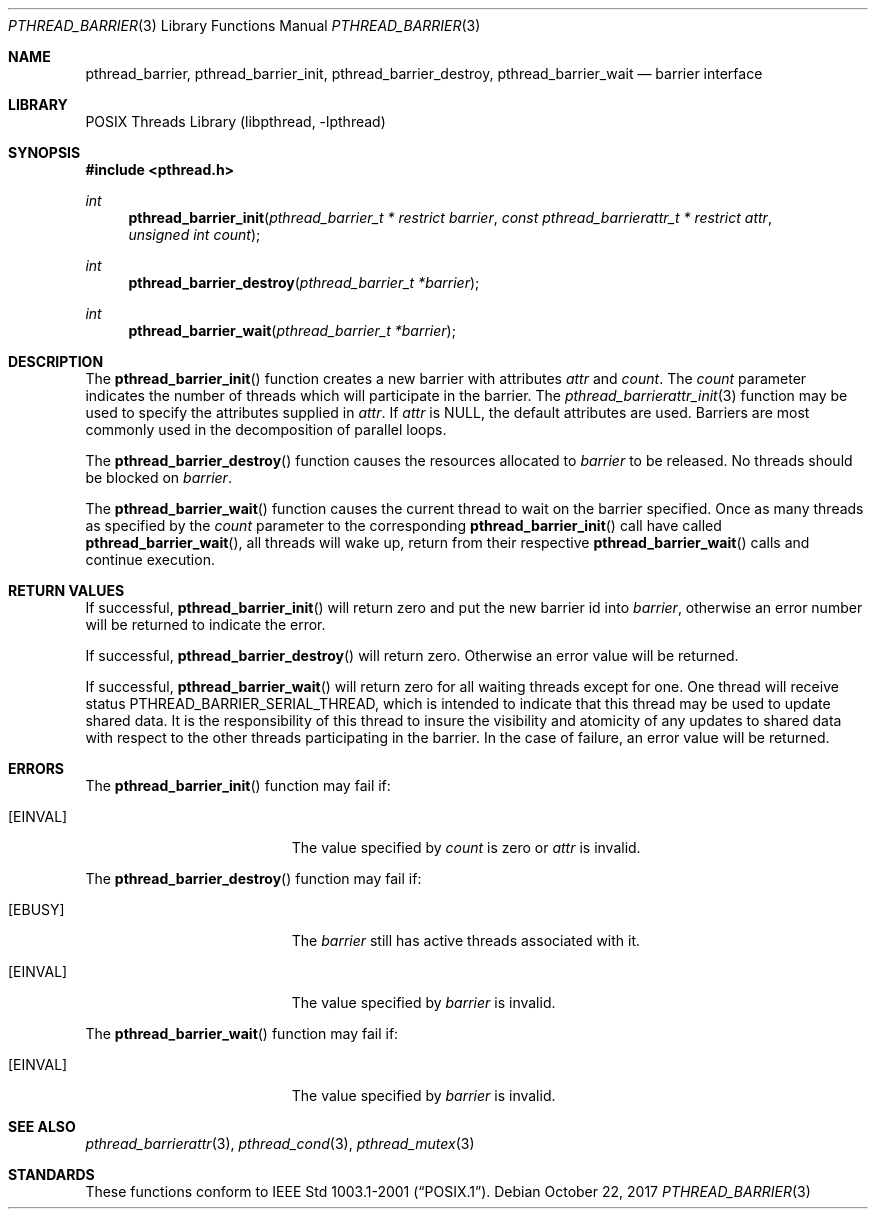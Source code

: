 .\" $NetBSD: pthread_barrier.3,v 1.8 2017/10/22 16:15:02 abhinav Exp $
.\"
.\" Copyright (c) 2002, 2010 The NetBSD Foundation, Inc.
.\" All rights reserved.
.\"
.\" Redistribution and use in source and binary forms, with or without
.\" modification, are permitted provided that the following conditions
.\" are met:
.\" 1. Redistributions of source code must retain the above copyright
.\"    notice, this list of conditions and the following disclaimer.
.\" 2. Redistributions in binary form must reproduce the above copyright
.\"    notice, this list of conditions and the following disclaimer in the
.\"    documentation and/or other materials provided with the distribution.
.\"
.\" THIS SOFTWARE IS PROVIDED BY THE NETBSD FOUNDATION, INC. AND CONTRIBUTORS
.\" ``AS IS'' AND ANY EXPRESS OR IMPLIED WARRANTIES, INCLUDING, BUT NOT LIMITED
.\" TO, THE IMPLIED WARRANTIES OF MERCHANTABILITY AND FITNESS FOR A PARTICULAR
.\" PURPOSE ARE DISCLAIMED.  IN NO EVENT SHALL THE FOUNDATION OR CONTRIBUTORS
.\" BE LIABLE FOR ANY DIRECT, INDIRECT, INCIDENTAL, SPECIAL, EXEMPLARY, OR
.\" CONSEQUENTIAL DAMAGES (INCLUDING, BUT NOT LIMITED TO, PROCUREMENT OF
.\" SUBSTITUTE GOODS OR SERVICES; LOSS OF USE, DATA, OR PROFITS; OR BUSINESS
.\" INTERRUPTION) HOWEVER CAUSED AND ON ANY THEORY OF LIABILITY, WHETHER IN
.\" CONTRACT, STRICT LIABILITY, OR TORT (INCLUDING NEGLIGENCE OR OTHERWISE)
.\" ARISING IN ANY WAY OUT OF THE USE OF THIS SOFTWARE, EVEN IF ADVISED OF THE
.\" POSSIBILITY OF SUCH DAMAGE.
.\"
.\" ----------------------------------------------------------------------------
.Dd October 22, 2017
.Dt PTHREAD_BARRIER 3
.Os
.Sh NAME
.Nm pthread_barrier ,
.Nm pthread_barrier_init ,
.Nm pthread_barrier_destroy ,
.Nm pthread_barrier_wait
.Nd barrier interface
.Sh LIBRARY
.Lb libpthread
.Sh SYNOPSIS
.In pthread.h
.Ft int
.Fn pthread_barrier_init "pthread_barrier_t * restrict barrier" \
"const pthread_barrierattr_t * restrict attr" "unsigned int count"
.Ft int
.Fn pthread_barrier_destroy "pthread_barrier_t *barrier"
.Ft int
.Fn pthread_barrier_wait "pthread_barrier_t *barrier"
.\" ----------------------------------------------------------------------------
.Sh DESCRIPTION
The
.Fn pthread_barrier_init
function creates a new barrier with attributes
.Fa attr
and
.Fa count .
The
.Fa count
parameter indicates the number of threads
which will participate in the barrier.
The
.Xr pthread_barrierattr_init 3
function may be used to specify the attributes supplied in
.Fa attr .
If
.Fa attr
is
.Dv NULL ,
the default attributes are used.
Barriers are most commonly used in the decomposition of parallel loops.
.Pp
.\" -----
The
.Fn pthread_barrier_destroy
function causes the resources allocated to
.Fa barrier
to be released.
No threads should be blocked on
.Fa barrier .
.Pp
.\" -----
The
.Fn pthread_barrier_wait
function causes the current thread to wait on the barrier specified.
Once as many threads as specified by the
.Fa count
parameter to the corresponding
.Fn pthread_barrier_init
call have called
.Fn pthread_barrier_wait ,
all threads will wake up, return from their respective
.Fn pthread_barrier_wait
calls and continue execution.
.\" -----
.\" ----------------------------------------------------------------------------
.Sh RETURN VALUES
If successful,
.Fn pthread_barrier_init
will return zero and put the new barrier id into
.Fa barrier ,
otherwise an error number will be returned to indicate the error.
.Pp
.\" -----
If successful,
.Fn pthread_barrier_destroy
will return zero.
Otherwise an error value will be returned.
.Pp
.\" -----
If successful,
.Fn pthread_barrier_wait
will return zero for all waiting threads except for one.
One thread will receive status
.Dv PTHREAD_BARRIER_SERIAL_THREAD ,
which is intended to indicate that this thread may be used to update
shared data.
It is the responsibility of this thread to insure the visibility
and atomicity of any updates to shared data with respect to the
other threads participating in the barrier.
In the case of failure, an error value will be returned.
.\" ----------------------------------------------------------------------------
.Sh ERRORS
The
.Fn pthread_barrier_init
function may fail if:
.Bl -tag -width Er
.It Bq Er EINVAL
The value specified by
.Fa count
is zero or
.Fa attr
is invalid.
.El
.Pp
.\" -----
The
.Fn pthread_barrier_destroy
function may fail if:
.Bl -tag -width Er
.It Bq Er EBUSY
The
.Fa barrier
still has active threads associated with it.
.It Bq Er EINVAL
The value specified by
.Fa barrier
is invalid.
.El
.Pp
.\" -----
The
.Fn pthread_barrier_wait
function may fail if:
.Bl -tag -width Er
.It Bq Er EINVAL
The value specified by
.Fa barrier
is invalid.
.El
.\" ---------------------------------------------------------------------------
.Sh SEE ALSO
.Xr pthread_barrierattr 3 ,
.Xr pthread_cond 3 ,
.Xr pthread_mutex 3
.Sh STANDARDS
These functions conform to
.St -p1003.1-2001 .
